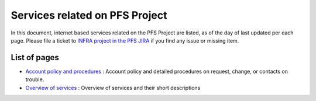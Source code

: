 Services related on PFS Project
******

In this document, internet based services related on the PFS Project are 
listed, as of the day of last updated per each page. 
Please file a ticket to `INFRA project in the PFS JIRA <https://pfspipe.ipmu.jp/jira/browse/INFRA>`_ if you find any issue or missing item. 

List of pages
------

* `Account policy and procedures <account.rst>`_ 
  : Account policy and detailed procedures on request, change, or contacts 
  on trouble. 
* `Overview of services <services.rst>`_ 
  : Overview of services and their short descriptions

